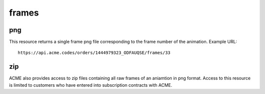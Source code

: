 
.. |br| raw:: html

   <br />

frames
######

png
"""

This resource returns a single frame png file corresponding to the frame number of the animation. Example URL:
::

    https://api.acme.codes/orders/1444979323_ODFAUQSE/frames/33

zip
"""

ACME also provides access to zip files containing all raw frames of an aniamtion in png format. Access to this resource is limited to customers who have entered into subscription contracts with ACME.
